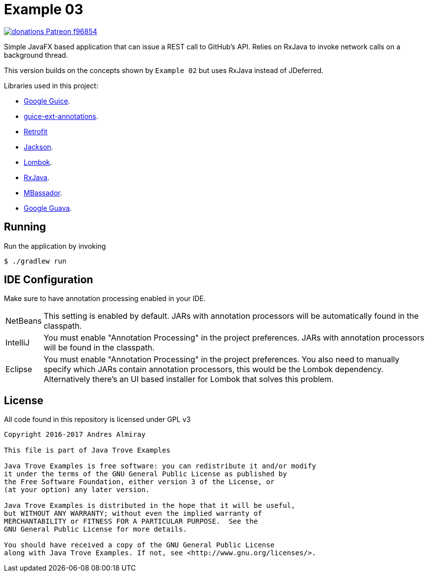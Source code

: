 = Example 03

image:https://img.shields.io/badge/donations-Patreon-f96854.svg[link="https://www.patreon.com/user?u=6609318"]

Simple JavaFX based application that can issue a REST call to GitHub's API.
Relies on RxJava to invoke network calls on a background thread.

This version builds on the concepts shown by `Example 02` but uses RxJava instead
of JDeferred.

Libraries used in this project:

 * link:https://github.com/google/guice[Google Guice].
 * link:https://github.com/xvik/guice-ext-annotations[guice-ext-annotations].
 * link:http://square.github.io/retrofit[Retrofit]
 * link:https://github.com/FasterXML/jackson[Jackson].
 * link:https://projectlombok.org/features/index.html[Lombok].
 * link:https://github.com/ReactiveX/RxJava[RxJava].
 * link:https://github.com/bennidi/mbassador[MBassador].
 * link:https://github.com/google/guava[Google Guava].

== Running

Run the application by invoking

    $ ./gradlew run

== IDE Configuration

Make sure to have annotation processing enabled in your IDE.

[horizontal]
NetBeans:: This setting is enabled by default. JARs with annotation processors
will be automatically found in the classpath.
IntelliJ:: You must enable "Annotation Processing" in the project preferences.
JARs with annotation processors will be found in the classpath.
Eclipse:: You must enable "Annotation Processing" in the project preferences.
You also need to manually specify which JARs contain annotation processors,
this would be the Lombok dependency. Alternatively there's an UI based installer
for Lombok that solves this problem.

== License

All code found in this repository is licensed under GPL v3

[source]
----
Copyright 2016-2017 Andres Almiray

This file is part of Java Trove Examples

Java Trove Examples is free software: you can redistribute it and/or modify
it under the terms of the GNU General Public License as published by
the Free Software Foundation, either version 3 of the License, or
(at your option) any later version.

Java Trove Examples is distributed in the hope that it will be useful,
but WITHOUT ANY WARRANTY; without even the implied warranty of
MERCHANTABILITY or FITNESS FOR A PARTICULAR PURPOSE.  See the
GNU General Public License for more details.

You should have received a copy of the GNU General Public License
along with Java Trove Examples. If not, see <http://www.gnu.org/licenses/>.
----
